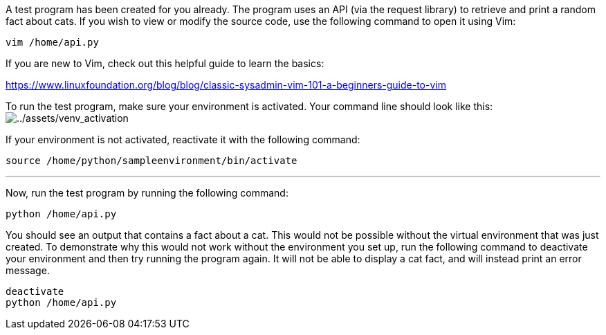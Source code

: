 A test program has been created for you already. The program uses an API
(via the request library) to retrieve and print a random fact about
cats. If you wish to view or modify the source code, use the following
command to open it using Vim:

[source,bash,run]
----
vim /home/api.py
----

If you are new to Vim, check out this helpful guide to learn the basics:

https://www.linuxfoundation.org/blog/blog/classic-sysadmin-vim-101-a-beginners-guide-to-vim

To run the test program, make sure your environment is activated. Your
command line should look like this:
image:../assets/venv_activation.png[../assets/venv_activation]

If your environment is not activated, reactivate it with the following
command:

[source,bash,run]
----
source /home/python/sampleenvironment/bin/activate
----

'''''

Now, run the test program by running the following command:

[source,bash,run]
----
python /home/api.py
----

You should see an output that contains a fact about a cat. This would
not be possible without the virtual environment that was just created.
To demonstrate why this would not work without the environment you set
up, run the following command to deactivate your environment and then
try running the program again. It will not be able to display a cat
fact, and will instead print an error message.

[source,bash,run]
----
deactivate
python /home/api.py
----
